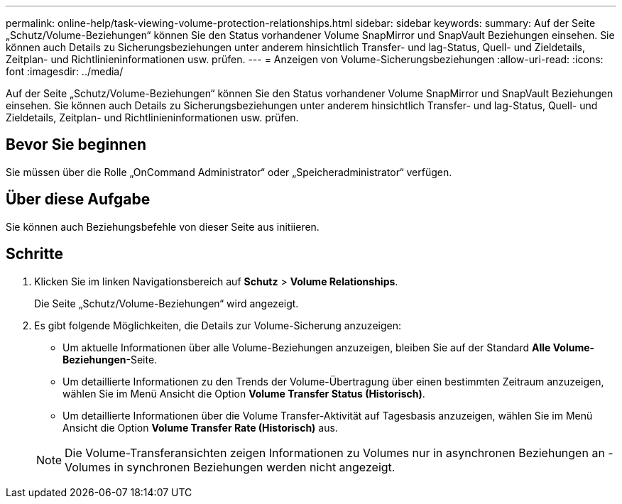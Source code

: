 ---
permalink: online-help/task-viewing-volume-protection-relationships.html 
sidebar: sidebar 
keywords:  
summary: Auf der Seite „Schutz/Volume-Beziehungen“ können Sie den Status vorhandener Volume SnapMirror und SnapVault Beziehungen einsehen. Sie können auch Details zu Sicherungsbeziehungen unter anderem hinsichtlich Transfer- und lag-Status, Quell- und Zieldetails, Zeitplan- und Richtlinieninformationen usw. prüfen. 
---
= Anzeigen von Volume-Sicherungsbeziehungen
:allow-uri-read: 
:icons: font
:imagesdir: ../media/


[role="lead"]
Auf der Seite „Schutz/Volume-Beziehungen“ können Sie den Status vorhandener Volume SnapMirror und SnapVault Beziehungen einsehen. Sie können auch Details zu Sicherungsbeziehungen unter anderem hinsichtlich Transfer- und lag-Status, Quell- und Zieldetails, Zeitplan- und Richtlinieninformationen usw. prüfen.



== Bevor Sie beginnen

Sie müssen über die Rolle „OnCommand Administrator“ oder „Speicheradministrator“ verfügen.



== Über diese Aufgabe

Sie können auch Beziehungsbefehle von dieser Seite aus initiieren.



== Schritte

. Klicken Sie im linken Navigationsbereich auf *Schutz* > *Volume Relationships*.
+
Die Seite „Schutz/Volume-Beziehungen“ wird angezeigt.

. Es gibt folgende Möglichkeiten, die Details zur Volume-Sicherung anzuzeigen:
+
** Um aktuelle Informationen über alle Volume-Beziehungen anzuzeigen, bleiben Sie auf der Standard *Alle Volume-Beziehungen*-Seite.
** Um detaillierte Informationen zu den Trends der Volume-Übertragung über einen bestimmten Zeitraum anzuzeigen, wählen Sie im Menü Ansicht die Option *Volume Transfer Status (Historisch)*.
** Um detaillierte Informationen über die Volume Transfer-Aktivität auf Tagesbasis anzuzeigen, wählen Sie im Menü Ansicht die Option *Volume Transfer Rate (Historisch)* aus.


+
[NOTE]
====
Die Volume-Transferansichten zeigen Informationen zu Volumes nur in asynchronen Beziehungen an - Volumes in synchronen Beziehungen werden nicht angezeigt.

====

